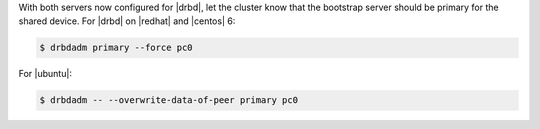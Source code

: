 .. The contents of this file may be included in multiple topics.
.. This file should not be changed in a way that hinders its ability to appear in multiple documentation sets.

With both servers now configured for |drbd|, let the cluster know that the bootstrap server should be primary for the shared device. For |drbd| on |redhat| and |centos| 6:

.. code-block:: bash

   $ drbdadm primary --force pc0

For |ubuntu|:

.. code-block:: bash

   $ drbdadm -- --overwrite-data-of-peer primary pc0

